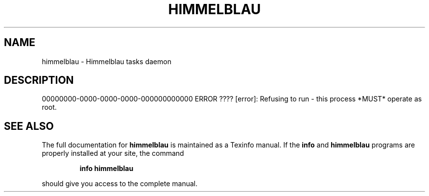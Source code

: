 .\" DO NOT MODIFY THIS FILE!  It was generated by help2man 1.49.1.
.TH HIMMELBLAU "8" "May 2024" "himmelblau 0.4.0" "System Administration Utilities"
.SH NAME
himmelblau \- Himmelblau tasks daemon
.SH DESCRIPTION
00000000\-0000\-0000\-0000\-000000000000 ERROR    ???? [error]: Refusing to run \- this process *MUST* operate as root.
.SH "SEE ALSO"
The full documentation for
.B himmelblau
is maintained as a Texinfo manual.  If the
.B info
and
.B himmelblau
programs are properly installed at your site, the command
.IP
.B info himmelblau
.PP
should give you access to the complete manual.
